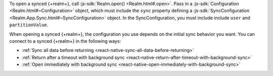 To open a synced {+realm+}, call :js-sdk:`Realm.open() <Realm.html#.open>`. 
Pass in a :js-sdk:`Configuration <Realm.html#~Configuration>`
object, which must include the ``sync`` property defining a 
:js-sdk:`SyncConfiguration <Realm.App.Sync.html#~SyncConfiguration>` object. 
In the SyncConfiguration, you must include include ``user`` and ``partitionValue``.

When opening a synced {+realm+}, the configuration you use depends on the initial sync behavior you want. You can connect to a synced {+realm+} in the following ways: 

- :ref:`Sync all data before returning <react-native-sync-all-data-before-returning>`
- :ref:`Return after a timeout with background sync <react-native-return-after-timeout-with-background-sync>`
- :ref:`Open immediately with background sync <react-native-open-immediately-with-background-sync>`
